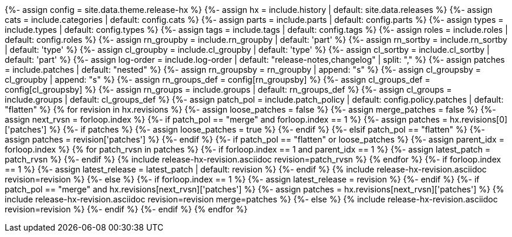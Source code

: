 {%- assign config     = site.data.theme.release-hx %}
{%- assign hx         = include.history    | default: site.data.releases %}
{%- assign cats       = include.categories | default: config.cats %}
{%- assign parts      = include.parts      | default: config.parts %}
{%- assign types      = include.types      | default: config.types %}
{%- assign tags       = include.tags       | default: config.tags %}
{%- assign roles      = include.roles      | default: config.roles %}
{%- assign rn_groupby = include.rn_groupby | default: 'part' %}
{%- assign rn_sortby  = include.rn_sortby  | default: 'type' %}
{%- assign cl_groupby = include.cl_groupby | default: 'type' %}
{%- assign cl_sortby  = include.cl_sortby  | default: 'part' %}
{%- assign log-order  = include.log-order  | default: "release-notes,changelog" | split: "," %}
{%- assign patches       = include.patches | default: "nested" %}
{%- assign rn_groupsby   = rn_groupby | append: "s" %}
{%- assign cl_groupsby   = cl_groupby | append: "s" %}
{%- assign rn_groups_def = config[rn_groupsby] %}
{%- assign cl_groups_def = config[cl_groupsby] %}
{%- assign rn_groups     = include.groups | default: rn_groups_def %}
{%- assign cl_groups     = include.groups | default: cl_groups_def %}
{%- assign patch_pol     = include.patch_policy | default: config.policy.patches | default: "flatten" %}
{% for revision in hx.revisions %}
{%-  assign loose_patches = false %}
{%-  assign merge_patches = false %}
{%-  assign next_rvsn = forloop.index %}
// CHECK FOR LOOSE PATCHES TO THE LATEST VERSION
{%-  if patch_pol == "merge" and forloop.index == 1 %}
{%-    assign patches = hx.revisions[0]['patches'] %}
{%-    if patches %}
{%-      assign loose_patches = true %}
{%-    endif %}
{%-  elsif patch_pol == "flatten" %}
{%-    assign patches = revision['patches'] %}
{%-  endif %}
// IF THERE ARE PATCHES AT THE TOP OF THE LISTING...
{%-  if patch_pol == "flatten" or loose_patches %}
{%-    assign parent_idx = forloop.index %}
{%     for patch_rvsn in patches %}
{%-      if forloop.index == 1 and parent_idx == 1 %}
{%-        assign latest_patch = patch_rvsn %}
{%-      endif %}
{%       include release-hx-revision.asciidoc revision=patch_rvsn %}
{%     endfor %}
{%-    if forloop.index == 1 %}
{%-      assign latest_release = latest_patch | default: revision %}
{%-    endif %}
{%     include release-hx-revision.asciidoc revision=revision %}
{%-  else %}
{%-    if forloop.index == 1 %}
{%-      assign latest_release = revision %}
{%-    endif %}
{%-    if patch_pol == "merge" and hx.revisions[next_rvsn]['patches'] %}
{%-      assign patches = hx.revisions[next_rvsn]['patches'] %}
{%       include release-hx-revision.asciidoc revision=revision merge=patches %}
{%-    else %}
{%       include release-hx-revision.asciidoc revision=revision %}
{%-    endif %}
{%-  endif %}
{% endfor %}
